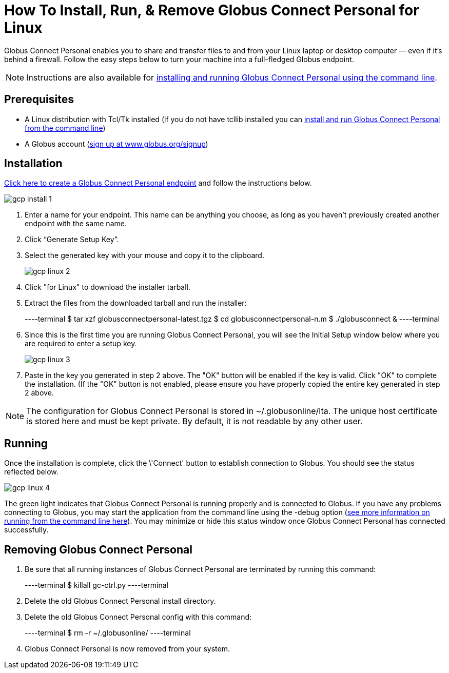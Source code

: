 = How To Install, Run, & Remove Globus Connect Personal for Linux

Globus Connect Personal enables you to share and transfer files to and from your Linux laptop or desktop computer — even if it's behind a firewall. Follow the easy steps below to turn your machine into a full-fledged Globus endpoint.

NOTE: Instructions are also available for link:../globus-connect-personal-cli[installing and running Globus Connect Personal using the command line].

== Prerequisites
- A Linux distribution with Tcl/Tk installed (if you do not have tcllib installed you can link:../globus-connect-personal-cli[install and run Globus Connect Personal from the command line])
- A Globus account (link:https://www.globus.org/signup[sign up at www.globus.org/signup])

== Installation
link:https://www.globus.org/app/endpoints/create-gcp[Click here to create a Globus Connect Personal endpoint] and follow the instructions below.

[role="img-responsive center-block"]
image::images/gcp-install-1.png[]

. Enter a name for your endpoint. This name can be anything you choose, as long as you haven't previously created another endpoint with the same name.
. Click “Generate Setup Key”.
. Select the generated key with your mouse and copy it to the clipboard.
+
[role="img-responsive center-block"]
image::images/gcp-linux-2.png[]
. Click "for Linux" to download the installer tarball.
. Extract the files from the downloaded tarball and run the installer:
+
----terminal
$ tar xzf globusconnectpersonal-latest.tgz
$ cd globusconnectpersonal-n.m
$ ./globusconnect &
----terminal
. Since this is the first time you are running Globus Connect Personal, you will see the Initial Setup window below where you are required to enter a setup key.
+
[role="img-responsive center-block"]
image::images/gcp-linux-3.png[]
. Paste in the key you generated in step 2 above. The "OK" button will be enabled if the key is valid. Click "OK" to complete the installation. (If the "OK" button is not enabled, please ensure you have properly copied the entire key generated in step 2 above.

NOTE: The configuration for Globus Connect Personal is stored in +~/.globusonline/lta+. The unique host certificate is stored here and must be kept private. By default, it is not readable by any other user.

== Running
Once the installation is complete, click the \'Connect' button to establish connection to Globus. You should see the status reflected below.

[role="img-responsive center-block"]
image::images/gcp-linux-4.png[]

The green light indicates that Globus Connect Personal is running properly and is connected to Globus. If you have any problems connecting to Globus, you may start the application from the command line using the +-debug+ option (link:../globus-connect-personal-cli[see more information on running from the command line here]). You may minimize or hide this status window once Globus Connect Personal has connected successfully.

== Removing Globus Connect Personal
. Be sure that all running instances of Globus Connect Personal are terminated by running this command:
+
----terminal
$ [input]#killall gc-ctrl.py#
----terminal
+
. Delete the old Globus Connect Personal install directory.
. Delete the old Globus Connect Personal config with this command:
+
----terminal
$ [input]#rm -r ~/.globusonline/#
----terminal
+
. Globus Connect Personal is now removed from your system.